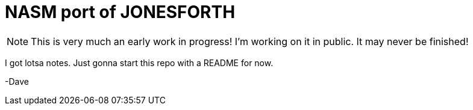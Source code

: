 = NASM port of JONESFORTH

NOTE: This is very much an early work in progress! I'm working on it in public. It may never be finished!

I got lotsa notes. Just gonna start this repo with a README for now.

-Dave

